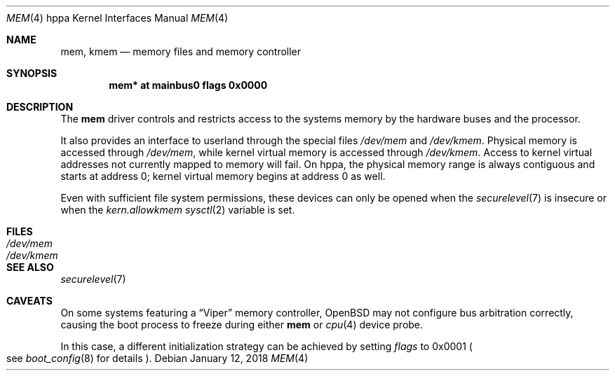 .\"	$OpenBSD: mem.4,v 1.4 2018/01/12 04:36:44 deraadt Exp $
.\"
.\" Copyright (c) 2004, Miodrag Vallat.
.\"
.\" Redistribution and use in source and binary forms, with or without
.\" modification, are permitted provided that the following conditions
.\" are met:
.\" 1. Redistributions of source code must retain the above copyright
.\"    notice, this list of conditions and the following disclaimer.
.\" 2. Redistributions in binary form must reproduce the above copyright
.\"    notice, this list of conditions and the following disclaimer in the
.\"    documentation and/or other materials provided with the distribution.
.\"
.\" THIS SOFTWARE IS PROVIDED BY THE AUTHOR ``AS IS'' AND ANY EXPRESS OR
.\" IMPLIED WARRANTIES, INCLUDING, BUT NOT LIMITED TO, THE IMPLIED
.\" WARRANTIES OF MERCHANTABILITY AND FITNESS FOR A PARTICULAR PURPOSE ARE
.\" DISCLAIMED.  IN NO EVENT SHALL THE AUTHOR BE LIABLE FOR ANY DIRECT,
.\" INDIRECT, INCIDENTAL, SPECIAL, EXEMPLARY, OR CONSEQUENTIAL DAMAGES
.\" (INCLUDING, BUT NOT LIMITED TO, PROCUREMENT OF SUBSTITUTE GOODS OR
.\" SERVICES; LOSS OF USE, DATA, OR PROFITS; OR BUSINESS INTERRUPTION)
.\" HOWEVER CAUSED AND ON ANY THEORY OF LIABILITY, WHETHER IN CONTRACT,
.\" STRICT LIABILITY, OR TORT (INCLUDING NEGLIGENCE OR OTHERWISE) ARISING IN
.\" ANY WAY OUT OF THE USE OF THIS SOFTWARE, EVEN IF ADVISED OF THE
.\" POSSIBILITY OF SUCH DAMAGE.
.\"
.Dd $Mdocdate: January 12 2018 $
.Dt MEM 4 hppa
.Os
.Sh NAME
.Nm mem ,
.Nm kmem
.Nd memory files and memory controller
.Sh SYNOPSIS
.Cd "mem* at mainbus0 flags 0x0000"
.Sh DESCRIPTION
The
.Nm
driver controls and restricts access to the systems memory
by the hardware buses and the processor.
.Pp
It also provides an interface to userland through the special files
.Pa /dev/mem
and
.Pa /dev/kmem .
Physical memory is accessed through
.Pa /dev/mem ,
while kernel virtual memory is accessed through
.Pa /dev/kmem .
Access to kernel virtual addresses not currently mapped to memory will fail.
On hppa, the physical memory range is always contiguous and starts at
address 0; kernel virtual memory begins at address 0 as well.
.Pp
Even with sufficient file system permissions,
these devices can only be opened when the
.Xr securelevel 7
is insecure or when the
.Va kern.allowkmem
.Xr sysctl 2
variable is set.
.Sh FILES
.Bl -tag -width /dev/kmem -compact
.It Pa /dev/mem
.It Pa /dev/kmem
.El
.Sh SEE ALSO
.Xr securelevel 7
.Sh CAVEATS
On some systems featuring a
.Dq Viper
memory controller,
.Ox
may not configure bus arbitration correctly, causing the boot process
to freeze during either
.Nm
or
.Xr cpu 4
device probe.
.Pp
In this case, a different initialization strategy can be achieved by
setting
.Ar flags
to 0x0001
.Po
see
.Xr boot_config 8
for details
.Pc .
